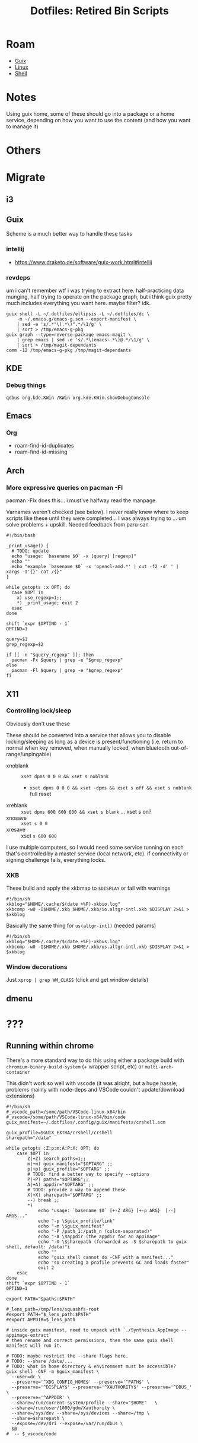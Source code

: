:PROPERTIES:
:ID:       17007730-5526-4ba3-bc00-c2d1918aa598
:END:
#+TITLE: Dotfiles: Retired Bin Scripts
#+CATEGORY: slips
#+TAGS:

* Roam
+ [[id:b82627bf-a0de-45c5-8ff4-229936549942][Guix]]
+ [[id:bdae77b1-d9f0-4d3a-a2fb-2ecdab5fd531][Linux]]
+ [[id:cf847bc5-31f7-4bb8-8324-7680a8f2953d][Shell]]

* Notes

Using guix home, some of these should go into a package or a home service,
depending on how you want to use the content (and how you want to manage it)


* Others

* Migrate
** i3

** Guix

Scheme is a much better way to handle these tasks

*** intellij

+ https://www.draketo.de/software/guix-work.html#intellij

*** revdeps
um i can't remember wtf i was trying to extract here. half-practicing data
munging, half trying to operate on the package graph, but i think guix pretty
much includes everything you want here. maybe filter? idk.

#+begin_src shell
guix shell -L ~/.dotfiles/ellipsis -L ~/.dotfiles/dc \
    -m ~/.emacs.g/emacs-g.scm --export-manifest \
    | sed -e 's/.*"\(.*\)".*/\1/g' \
    | sort > /tmp/emacs-g-pkg
guix graph --type=reverse-package emacs-magit \
    | grep emacs | sed -e 's/.*\(emacs-.*\)@.*/\1/g' \
    | sort > /tmp/magit-dependants
comm -12 /tmp/emacs-g-pkg /tmp/magit-dependants
#+end_src



** KDE

*** Debug things

=qdbus org.kde.KWin /KWin org.kde.KWin.showDebugConsole=

** Emacs

*** Org

+ roam-find-id-duplicates
+ roam-find-id-missing

** Arch

*** More expressive queries on pacman -Fl

pacman -Flx does this... i must've halfway read the manpage.

Varnames weren't checked (see below). I never really knew where to keep scripts
like these until they were completed... I was always trying to ... um solve
problems + upskill. Needed feedback from paru-san

#+begin_src shell
#!/bin/bash

_print_usage() {
  # TODO: update
  echo "usage: `basename $0` -x [query] [regexp]"
  echo ""
  echo "example `basename $0` -x 'opencl-amd.*' | cut -f2 -d' ' | xargs -I'{}' cat /{}"
}

while getopts :x OPT; do
  case $OPT in
    x) use_regexp=1;;
    *) _print_usage; exit 2
  esac
done

shift `expr $OPTIND - 1`
OPTIND=1

query=$1
grep_regexp=$2

if [[ -n "$query_regexp" ]]; then
  pacman -Fx $query | grep -e "$grep_regexp"
else
  pacman -Fl $query | grep -e "$grep_regexp"
fi
#+end_src
** X11
*** Controlling lock/sleep
Obviously don't use these

These should be converted into a service that allows you to disable
locking/sleeping as long as a device is present/functioning (i.e. return to
normal when key removed, when manually locked, when bluetooth
out-of-range/unpingable)

+ xnoblank :: =xset dpms 0 0 0 && xset s noblank=
  - =xset dpms 0 0 0 && xset -dpms && xset s off && xset s noblank= full reset
+ xreblank :: =xset dpms 600 600 600 && xset s blank= ... xset s on?
+ xnosave :: =xset s 0 0=
+ xresave :: xset =s 600 600=

I use multiple computers, so I would need some service running on each that's
controlled by a master service (local network, etc). if connectivity or signing
challenge fails, everything locks.

*** XKB

These build and apply the xkbmap to =$DISPLAY= or fail with warnings

#+begin_src shell
#!/bin/sh
xkblog="$HOME/.cache/$(date +%F)-xkbio.log"
xkbcomp -w0 -I$HOME/.xkb $HOME/.xkb/io.altgr-intl.xkb $DISPLAY 2>&1 > $xkblog
#+end_src

Basically the same thing for =us(altgr-intl)= (needed params)

#+begin_src shell
#!/bin/sh
xkblog="$HOME/.cache/$(date +%F)-xkbus.log"
xkbcomp -w0 -I$HOME/.xkb $HOME/.xkb/us.altgr-intl.xkb $DISPLAY 2>&1 > $xkblog
#+end_src

*** Window decorations

Just =xprop | grep WM_CLASS= (click and get window details)
** dmenu
* ???

** Running within chrome

There's a more standard way to do this using either a package build with
=chromium-binary-build-system= (+ wrapper script, etc) or =multi-arch-container=

This didn't work so well with vscode (it was alright, but a huge hassle;
problems mainly with node-deps and VSCode couldn't update/download extensions)

#+begin_src shell
#!/bin/sh
#_vscode_path=/some/path/VSCode-linux-x64/bin
#_vscode=/some/path/VSCode-linux-x64/bin/code
guix_manifest=~/.dotfiles/.config/guix/manifests/crshell.scm

guix_profile=$GUIX_EXTRA/crshell/crshell
sharepath="/data"

while getopts :Z:p:m:A:P:X: OPT; do
    case $OPT in
        Z|+Z) search_paths=1;;
        m|+m) guix_manifest="$OPTARG" ;;
        p|+p) guix_profile="$OPTARG" ;;
        # TODO: find a better way to specify --options
        P|+P) paths="$OPTARG";;
        A|+A) appdir="$OPTARG" ;;
        # TODO: provide a way to append these
        X|+X) sharepath="$OPTARG" ;;
        --) break ;;
        *)
            echo "usage: `basename $0` [+-Z ARG} [+-p ARG}  [--] ARGS..."
            echo "-p \$guix_profile/link"
            echo "-m \$guix_manifest"
            echo "-P /path_1:/path_n (colon-separated)"
            echo "-A \$appdir (the appdir for an appimage"
            echo "-X \$sharepath (forwarded as -S $sharepath to guix shell, default: /data)"i
            echo ""
            echo "guix shell cannot do -CNF with a manifest..."
            echo "so creating a profile prevents GC and loads faster"
            exit 2
    esac
done
shift `expr $OPTIND - 1`
OPTIND=1

export PATH="$paths:$PATH"

#_lens_path=/tmp/lens/squashfs-root
#export PATH="$_lens_path:$PATH"
#export APPDIR=$_lens_path

# inside guix manifest, need to unpack with `./Synthesis.AppImage --appimage-extract`
# then rename and correct permissions, then the same guix shell manifest will run it.

# TODO: maybe restrict the --share flags here.
# TODO: --share /data/...
# TODO: what in home directory & environment must be accessible?
guix shell -CNF -m $guix_manifest \
  --user=dc \
  --preserve='^XDG_CONFIG_HOME$' --preserve='^PATH$' \
  --preserve='^DISPLAY$' --preserve='^XAUTHORITY$' --preserve='^DBUS_' \
  --preserve='^APPDIR' \
  --share=/run/current-system/profile --share="$HOME"   \
  --share=/run/user/1000/gdm/Xauthority \
  --share=/sys/dev --share=/sys/devices --share=/tmp \
  --share=$sharepath \
  --expose=/dev/dri --expose=/var/run/dbus \
  $@
#  -- $_vscode/code
#+end_src
